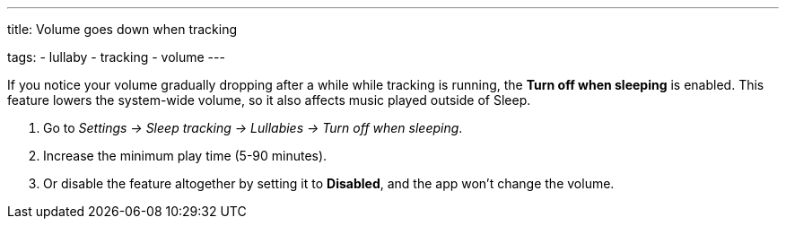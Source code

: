 ---
title: Volume goes down when tracking

tags:
- lullaby
- tracking
- volume
---

If you notice your volume gradually dropping after a while while tracking is running, the *Turn off when sleeping* is enabled. This feature lowers the system-wide volume, so it also affects music played outside of Sleep.

. Go to _Settings -> Sleep tracking -> Lullabies -> Turn off when sleeping_.
. Increase the minimum play time (5-90 minutes).
. Or disable the feature altogether by setting it to *Disabled*, and the app won't change the volume.